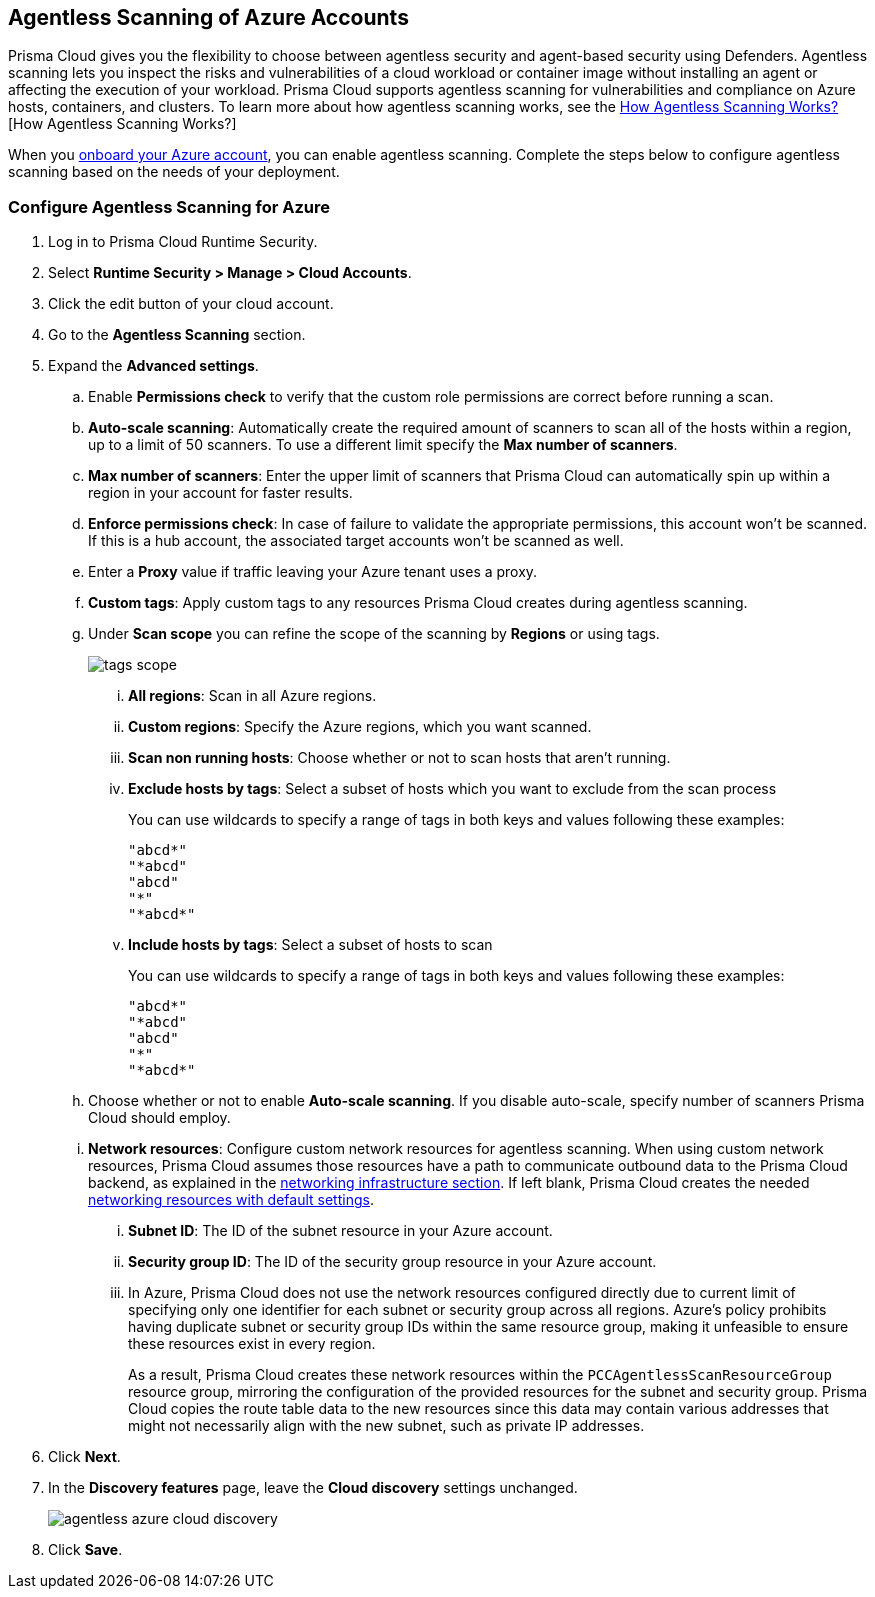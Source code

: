 [#azure-configure-agentless-pcee]
== Agentless Scanning of Azure Accounts

Prisma Cloud gives you the flexibility to choose between agentless security and agent-based security using Defenders. Agentless scanning lets you inspect the risks and vulnerabilities of a cloud workload or container image without installing an agent or affecting the execution of your workload. Prisma Cloud supports agentless scanning for vulnerabilities and compliance on Azure hosts, containers, and clusters. To learn more about how agentless scanning works, see the xref:../agentless-scanning.adoc[How Agentless Scanning Works?][How Agentless Scanning Works?]

When you xref:../../../connect/connect-cloud-accounts/onboard-azure/onboard-azure.adoc[onboard your Azure account], you can enable agentless scanning.
Complete the steps below to configure agentless scanning based on the needs of your deployment.

[.task]
=== Configure Agentless Scanning for Azure

[.procedure]

. Log in to Prisma Cloud Runtime Security.

. Select *Runtime Security > Manage > Cloud Accounts*.

. Click the edit button of your cloud account.

. Go to the *Agentless Scanning* section.

. Expand the *Advanced settings*.

.. Enable *Permissions check* to verify that the custom role permissions are correct before running a scan.

.. *Auto-scale scanning*: Automatically create the required amount of scanners to scan all of the hosts within a region, up to a limit of 50 scanners.
To use a different limit specify the *Max number of scanners*.

.. *Max number of scanners*: Enter the upper limit of scanners that Prisma Cloud can automatically spin up within a region in your account for faster results.

.. *Enforce permissions check*: In case of failure to validate the appropriate permissions, this account won't be scanned.
If this is a hub account, the associated target accounts won't be scanned as well.

.. Enter a *Proxy* value if traffic leaving your Azure tenant uses a proxy.

.. *Custom tags*: Apply custom tags to any resources Prisma Cloud creates during agentless scanning.

.. Under *Scan scope* you can refine the scope of the scanning by *Regions* or using tags.
+
image::runtime-security/tags-scope.png[]

... *All regions*: Scan in all Azure regions.

... *Custom regions*: Specify the Azure regions, which you want scanned.

... *Scan non running hosts*: Choose whether or not to scan hosts that aren't running.

... *Exclude hosts by tags*: Select a subset of hosts which you want to exclude from the scan process
+
You can use wildcards to specify a range of tags in both keys and values following these examples:
+
[source]
----
"abcd*"
"*abcd"
"abcd"
"*"
"*abcd*"
----

... *Include hosts by tags*: Select a subset of hosts to scan
+
You can use wildcards to specify a range of tags in both keys and values following these examples:
+
[source]
----
"abcd*"
"*abcd"
"abcd"
"*"
"*abcd*"
----

.. Choose whether or not to enable *Auto-scale scanning*. If you disable auto-scale, specify number of scanners Prisma Cloud should employ.

.. *Network resources*: Configure custom network resources for agentless scanning. When using custom network resources, Prisma Cloud assumes those resources have a path to communicate outbound data to the Prisma Cloud backend, as explained in the xref:../agentless-scanning.adoc#networking-infrastructure[networking infrastructure section]. If left blank, Prisma Cloud creates the needed xref:../agentless-scanning.adoc#networking-infrastructure[networking resources with default settings].

... *Subnet ID*: The ID of the subnet resource in your Azure account.
... *Security group ID*: The ID of the security group resource in your Azure account.
... In Azure, Prisma Cloud does not use the network resources configured directly due to current limit of specifying only one identifier for each subnet or security group across all regions. Azure's policy prohibits having duplicate subnet or security group IDs within the same resource group, making it unfeasible to ensure these resources exist in every region.
+
As a result, Prisma Cloud creates these network resources within the `PCCAgentlessScanResourceGroup` resource group, mirroring the configuration of the provided resources for the subnet and security group.
Prisma Cloud copies the route table data to the new resources since this data may contain various addresses that might not necessarily align with the new subnet, such as private IP addresses.

. Click *Next*.

. In the *Discovery features* page, leave the *Cloud discovery* settings unchanged.
+
image::runtime-security/agentless-azure-cloud-discovery.png[]

. Click *Save*.
